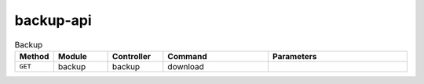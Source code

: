 backup-api
~~~~~~~~~~

.. csv-table:: Backup
    :header: "Method", "Module", "Controller", "Command", "Parameters"
    :widths: 4, 15, 15, 30, 40

    "``GET``","backup","backup","download",""
